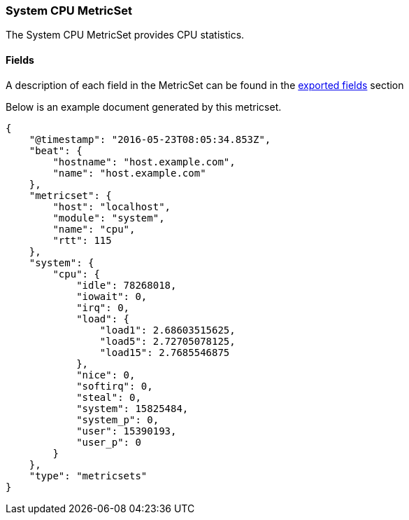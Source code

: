 ////
This file is generated! See scripts/docs_collector.py
////

[[metricbeat-metricset-system-cpu]]
=== System CPU MetricSet

The System CPU MetricSet provides CPU statistics.


==== Fields

A description of each field in the MetricSet can be found in the
<<exported-fields-system,exported fields>> section

Below is an example document generated by this metricset.

[source,json]
----
{
    "@timestamp": "2016-05-23T08:05:34.853Z",
    "beat": {
        "hostname": "host.example.com",
        "name": "host.example.com"
    },
    "metricset": {
        "host": "localhost",
        "module": "system",
        "name": "cpu",
        "rtt": 115
    },
    "system": {
        "cpu": {
            "idle": 78268018,
            "iowait": 0,
            "irq": 0,
            "load": {
                "load1": 2.68603515625,
                "load5": 2.72705078125,
                "load15": 2.7685546875
            },
            "nice": 0,
            "softirq": 0,
            "steal": 0,
            "system": 15825484,
            "system_p": 0,
            "user": 15390193,
            "user_p": 0
        }
    },
    "type": "metricsets"
}

----
